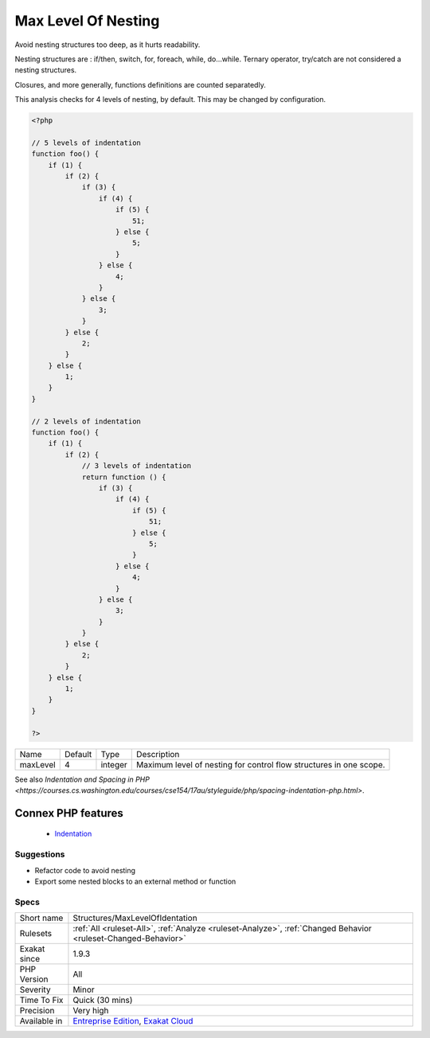 .. _structures-maxlevelofidentation:


.. _max-level-of-nesting:

Max Level Of Nesting
++++++++++++++++++++

.. meta::
	:description:
		Max Level Of Nesting: Avoid nesting structures too deep, as it hurts readability.
	:twitter:card: summary_large_image
	:twitter:site: @exakat
	:twitter:title: Max Level Of Nesting
	:twitter:description: Max Level Of Nesting: Avoid nesting structures too deep, as it hurts readability
	:twitter:creator: @exakat
	:twitter:image:src: https://www.exakat.io/wp-content/uploads/2020/06/logo-exakat.png
	:og:image: https://www.exakat.io/wp-content/uploads/2020/06/logo-exakat.png
	:og:title: Max Level Of Nesting
	:og:type: article
	:og:description: Avoid nesting structures too deep, as it hurts readability
	:og:url: https://exakat.readthedocs.io/en/latest/Reference/Rules/Max Level Of Nesting.html
	:og:locale: en

.. raw:: html


	<script type="application/ld+json">{"@context":"https:\/\/schema.org","@graph":[{"@type":"WebPage","@id":"https:\/\/php-tips.readthedocs.io\/en\/latest\/Reference\/Rules\/Structures\/MaxLevelOfIdentation.html","url":"https:\/\/php-tips.readthedocs.io\/en\/latest\/Reference\/Rules\/Structures\/MaxLevelOfIdentation.html","name":"Max Level Of Nesting","isPartOf":{"@id":"https:\/\/www.exakat.io\/"},"datePublished":"Wed, 05 Mar 2025 15:10:46 +0000","dateModified":"Wed, 05 Mar 2025 15:10:46 +0000","description":"Avoid nesting structures too deep, as it hurts readability","inLanguage":"en-US","potentialAction":[{"@type":"ReadAction","target":["https:\/\/exakat.readthedocs.io\/en\/latest\/Max Level Of Nesting.html"]}]},{"@type":"WebSite","@id":"https:\/\/www.exakat.io\/","url":"https:\/\/www.exakat.io\/","name":"Exakat","description":"Smart PHP static analysis","inLanguage":"en-US"}]}</script>

Avoid nesting structures too deep, as it hurts readability.

Nesting structures are : if/then, switch, for, foreach, while, do...while. Ternary operator, try/catch are not considered a nesting structures.

Closures, and more generally, functions definitions are counted separatedly. 

This analysis checks for 4 levels of nesting, by default. This may be changed by configuration.

.. code-block:: php
   
   <?php
   
   // 5 levels of indentation
   function foo() {
       if (1) {
           if (2) {
               if (3) {
                   if (4) {
                       if (5) {
                           51;
                       } else {
                           5;
                       }
                   } else {
                       4;
                   }
               } else {
                   3;
               }
           } else {
               2;
           }
       } else {
           1;
       }
   }
   
   // 2 levels of indentation
   function foo() {
       if (1) {
           if (2) {
               // 3 levels of indentation
               return function () {
                   if (3) {
                       if (4) {
                           if (5) {
                               51;
                           } else {
                               5;
                           }
                       } else {
                           4;
                       }
                   } else {
                       3;
                   }
               }
           } else {
               2;
           }
       } else {
           1;
       }
   }
   
   ?>

+----------+---------+---------+---------------------------------------------------------------------+
| Name     | Default | Type    | Description                                                         |
+----------+---------+---------+---------------------------------------------------------------------+
| maxLevel | 4       | integer | Maximum level of nesting for control flow structures in one scope.  |
+----------+---------+---------+---------------------------------------------------------------------+



See also `Indentation and Spacing in PHP <https://courses.cs.washington.edu/courses/cse154/17au/styleguide/php/spacing-indentation-php.html>`.

Connex PHP features
-------------------

  + `Indentation <https://php-dictionary.readthedocs.io/en/latest/dictionary/indentation.ini.html>`_


Suggestions
___________

* Refactor code to avoid nesting
* Export some nested blocks to an external method or function




Specs
_____

+--------------+-------------------------------------------------------------------------------------------------------------------------+
| Short name   | Structures/MaxLevelOfIdentation                                                                                         |
+--------------+-------------------------------------------------------------------------------------------------------------------------+
| Rulesets     | :ref:`All <ruleset-All>`, :ref:`Analyze <ruleset-Analyze>`, :ref:`Changed Behavior <ruleset-Changed-Behavior>`          |
+--------------+-------------------------------------------------------------------------------------------------------------------------+
| Exakat since | 1.9.3                                                                                                                   |
+--------------+-------------------------------------------------------------------------------------------------------------------------+
| PHP Version  | All                                                                                                                     |
+--------------+-------------------------------------------------------------------------------------------------------------------------+
| Severity     | Minor                                                                                                                   |
+--------------+-------------------------------------------------------------------------------------------------------------------------+
| Time To Fix  | Quick (30 mins)                                                                                                         |
+--------------+-------------------------------------------------------------------------------------------------------------------------+
| Precision    | Very high                                                                                                               |
+--------------+-------------------------------------------------------------------------------------------------------------------------+
| Available in | `Entreprise Edition <https://www.exakat.io/entreprise-edition>`_, `Exakat Cloud <https://www.exakat.io/exakat-cloud/>`_ |
+--------------+-------------------------------------------------------------------------------------------------------------------------+


